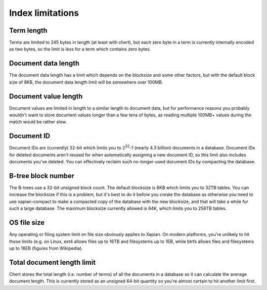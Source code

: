 Index limitations
=================

.. todo:: add more and fill out those already here a little more

Term length
-----------

Terms are limited to 245 bytes in length (at least with chert), but each
zero byte in a term is currently internally encoded as two bytes, so the
limit is less for a term which contains zero bytes.

Document data length
--------------------

The document data length has a limit which depends on the blocksize and
some other factors, but with the default block size of 8KB, the document
data length limit will be somewhere over 100MB.

Document value length
---------------------

Document values are limited in length to a similar length to document
data, but for performance reasons you probably wouldn't want to store
document values longer than a few tens of bytes, as reading multiple
100MB+ values during the match would be rather slow.

Document ID
-----------

Document IDs are (currently) 32-bit which limits you to 2\ :sup:`32`-1
(nearly 4.3 billion) documents in a database.  Document IDs for deleted
documents aren't reused for when automatically assigning a new document ID,
so this limit also includes documents you've deleted.  You can effectively
reclaim such no-longer-used document IDs by compacting the database.

B-tree block number
-------------------

The B-trees use a 32-bit unsigned block count.  The default blocksize is
8KB which limits you to 32TB tables.  You can increase the blocksize if
this is a problem, but it's best to do it before you create the database as
otherwise you need to use xapian-compact to make a compacted copy of the
database with the new blocksize, and that will take a while for such a
large database.  The maximum blocksize currently allowed is 64K, which
limits you to 256TB tables.

OS file size
------------

Any operating or filing system limit on file size obviously applies to
Xapian.  On modern platforms, you're unlikely to hit these limits (e.g. on
Linux, ext4 allows files up to 16TB and filesystems up to 1EB, while btrfs
allows files and filesystems up to 16EB (figures from Wikipedia).

Total document length limit
---------------------------
Chert stores the total length (i.e. number of terms) of all the documents
in a database so it can calculate the average document length.  This is
currently stored as an unsigned 64-bit quantity so you're almost certain
to hit another limit first.
